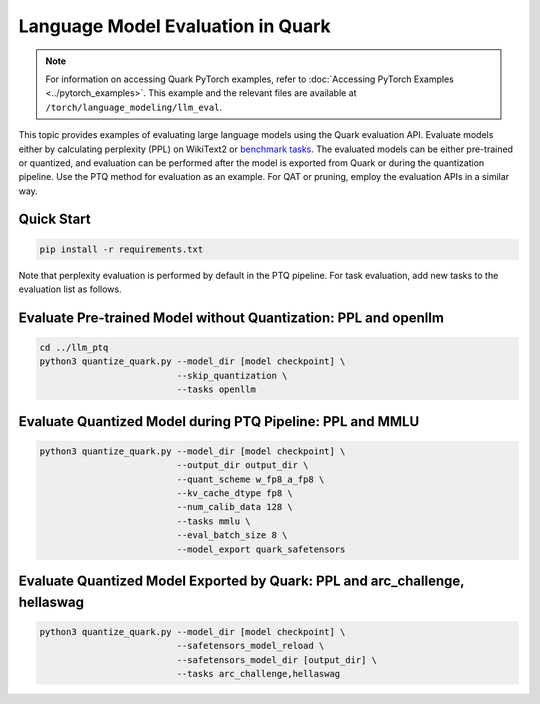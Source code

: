 Language Model Evaluation in Quark
==================================

.. note::

   For information on accessing Quark PyTorch examples, refer to :doc:`Accessing PyTorch Examples <../pytorch_examples>`.
   This example and the relevant files are available at ``/torch/language_modeling/llm_eval``.

This topic provides examples of evaluating large language models using the Quark evaluation API. Evaluate models either by calculating perplexity (PPL) on WikiText2 or `benchmark tasks <https://github.com/EleutherAI/lm-evaluation-harness/tree/main/lm_eval/tasks>`_. The evaluated models can be either pre-trained or quantized, and evaluation can be performed after the model is exported from Quark or during the quantization pipeline. Use the PTQ method for evaluation as an example. For QAT or pruning, employ the evaluation APIs in a similar way.

Quick Start
-----------

.. code-block:: bash

    pip install -r requirements.txt

Note that perplexity evaluation is performed by default in the PTQ pipeline. For task evaluation, add new tasks to the evaluation list as follows.

Evaluate Pre-trained Model without Quantization: PPL and openllm
----------------------------------------------------------------

.. code-block:: bash

    cd ../llm_ptq
    python3 quantize_quark.py --model_dir [model checkpoint] \
                              --skip_quantization \
                              --tasks openllm

Evaluate Quantized Model during PTQ Pipeline: PPL and MMLU
----------------------------------------------------------

.. code-block:: bash

    python3 quantize_quark.py --model_dir [model checkpoint] \
                              --output_dir output_dir \
                              --quant_scheme w_fp8_a_fp8 \
                              --kv_cache_dtype fp8 \
                              --num_calib_data 128 \
                              --tasks mmlu \
                              --eval_batch_size 8 \
                              --model_export quark_safetensors

Evaluate Quantized Model Exported by Quark: PPL and arc_challenge, hellaswag
----------------------------------------------------------------------------

.. code-block:: bash

    python3 quantize_quark.py --model_dir [model checkpoint] \
                              --safetensors_model_reload \
                              --safetensors_model_dir [output_dir] \
                              --tasks arc_challenge,hellaswag
